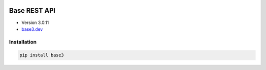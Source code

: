 .. image:: https://img.shields.io/badge/License-GPL%20v3-blue.svg
    :alt: License: GPL v3
    :target: https://www.gnu.org/licenses/gpl-3.0
.. image:: https://img.shields.io/pypi/pyversions/Django.svg
    :alt: python3
   :target: https://www.python.org/download/releases/3.0/
.. image:: https://img.shields.io/badge/version-3.0.11-blue.svg
   :alt: Version 3.0.11

Base REST API
=============
* Version 3.0.11
* `base3.dev <https://base3.dev/>`_

Installation
------------
.. code-block:: console

    pip install base3

